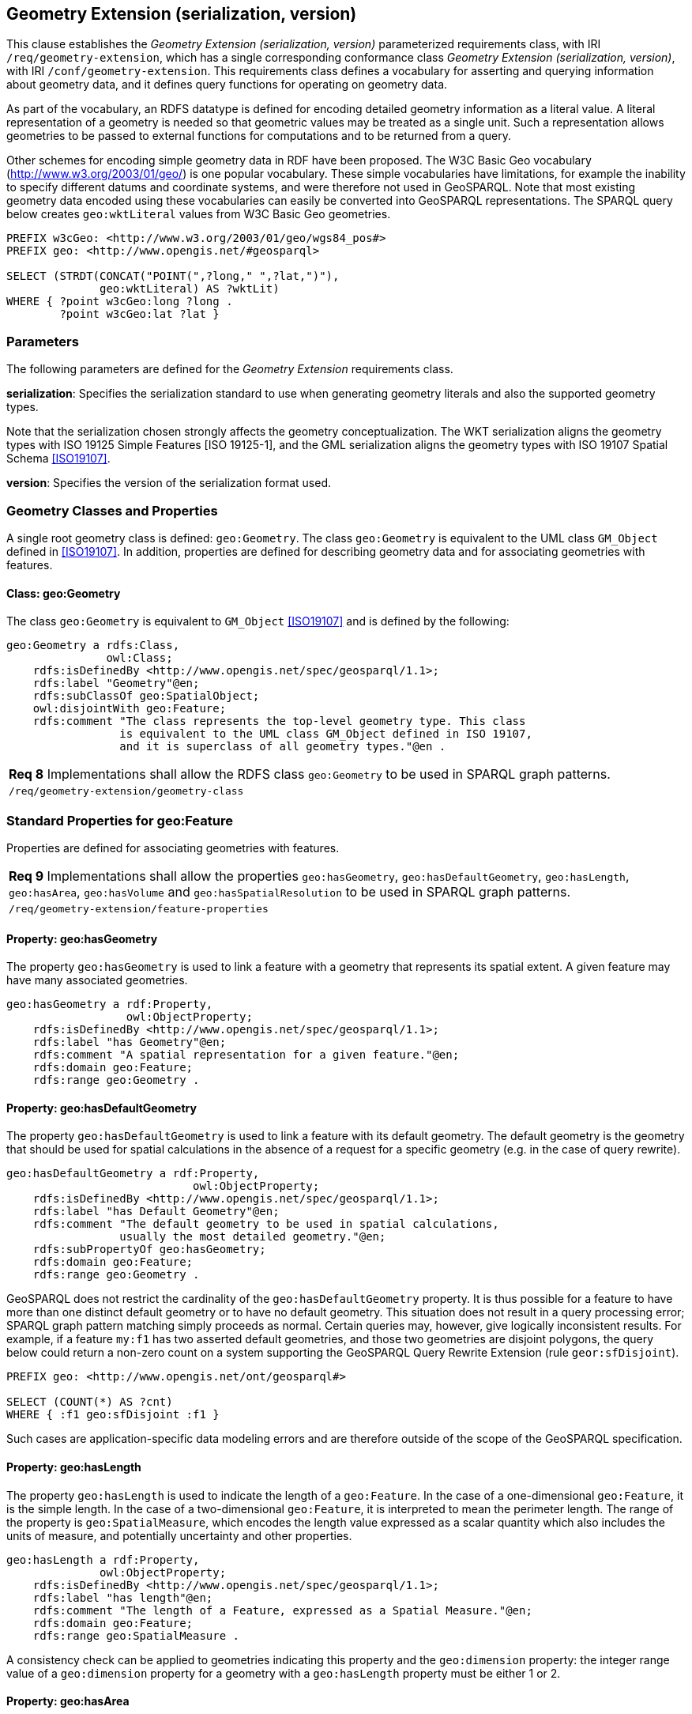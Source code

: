 == Geometry Extension (serialization, version)

This clause establishes the _Geometry Extension (serialization, version)_ parameterized requirements class, with IRI `/req/geometry-extension`, which has a single corresponding conformance class _Geometry Extension (serialization, version)_, with IRI `/conf/geometry-extension`. This requirements class defines a vocabulary for asserting and querying information about geometry data, and it defines query functions for operating on geometry data.

As part of the vocabulary, an RDFS datatype is defined for encoding detailed geometry information as a literal value. A literal representation of a geometry is needed so that geometric values may be treated as a single unit. Such a representation allows geometries to be passed to external functions for computations and to be returned from a query.

Other schemes for encoding simple geometry data in RDF have been proposed. The W3C Basic Geo vocabulary (http://www.w3.org/2003/01/geo/) is one popular vocabulary. These simple vocabularies have limitations, for example the inability to specify different datums and coordinate systems, and were therefore not used in GeoSPARQL. Note that most existing geometry data encoded using these vocabularies can easily be converted into GeoSPARQL representations. The SPARQL query below creates `geo:wktLiteral` values from W3C Basic Geo geometries.

```
PREFIX w3cGeo: <http://www.w3.org/2003/01/geo/wgs84_pos#> 
PREFIX geo: <http://www.opengis.net/#geosparql>

SELECT (STRDT(CONCAT("POINT(",?long," ",?lat,")"), 
              geo:wktLiteral) AS ?wktLit)
WHERE { ?point w3cGeo:long ?long . 
        ?point w3cGeo:lat ?lat }
```

=== Parameters

The following parameters are defined for the _Geometry Extension_ requirements class.

*serialization*: Specifies the serialization standard to use when generating geometry
literals and also the supported geometry types.

Note that the serialization chosen strongly affects the geometry conceptualization. The WKT serialization aligns the geometry types with ISO 19125 Simple Features [ISO 19125-1], and the GML serialization aligns the geometry types with ISO 19107 Spatial Schema <<ISO19107>>.

*version*: Specifies the version of the serialization format used.

=== Geometry Classes and Properties

A single root geometry class is defined: `geo:Geometry`. The class `geo:Geometry` is equivalent to the UML class `GM_Object` defined in <<ISO19107>>. In addition, properties are defined for describing geometry data and for associating geometries with features.

==== Class: geo:Geometry

The class `geo:Geometry` is equivalent to `GM_Object` <<ISO19107>> and is defined by the following:

```
geo:Geometry a rdfs:Class, 
               owl:Class;
    rdfs:isDefinedBy <http://www.opengis.net/spec/geosparql/1.1>; 
    rdfs:label "Geometry"@en;
    rdfs:subClassOf geo:SpatialObject;
    owl:disjointWith geo:Feature;
    rdfs:comment "The class represents the top-level geometry type. This class 
                 is equivalent to the UML class GM_Object defined in ISO 19107, 
                 and it is superclass of all geometry types."@en .
```

|===
|*Req 8* Implementations shall allow the RDFS class `geo:Geometry` to be used in SPARQL graph patterns.
|`/req/geometry-extension/geometry-class`
|===

=== Standard Properties for geo:Feature

Properties are defined for associating geometries with features.

|===
|*Req 9* Implementations shall allow the properties `geo:hasGeometry`, 
`geo:hasDefaultGeometry`, `geo:hasLength`, `geo:hasArea`, `geo:hasVolume` and `geo:hasSpatialResolution` to be used in SPARQL graph patterns.
|`/req/geometry-extension/feature-properties`
|===

==== Property: geo:hasGeometry

The property `geo:hasGeometry` is used to link a feature with a geometry that represents its spatial extent. A given feature may have many associated geometries.

```
geo:hasGeometry a rdf:Property, 
                  owl:ObjectProperty;
    rdfs:isDefinedBy <http://www.opengis.net/spec/geosparql/1.1>;
    rdfs:label "has Geometry"@en;
    rdfs:comment "A spatial representation for a given feature."@en;     
    rdfs:domain geo:Feature;
    rdfs:range geo:Geometry .
```

==== Property: geo:hasDefaultGeometry

The property `geo:hasDefaultGeometry` is used to link a feature with its default geometry. The default geometry is the geometry that should be used for spatial calculations in the absence of a request for a specific geometry (e.g. in the case of query rewrite).

```
geo:hasDefaultGeometry a rdf:Property, 
                            owl:ObjectProperty;
    rdfs:isDefinedBy <http://www.opengis.net/spec/geosparql/1.1>;
    rdfs:label "has Default Geometry"@en;
    rdfs:comment "The default geometry to be used in spatial calculations, 
                 usually the most detailed geometry."@en; 
    rdfs:subPropertyOf geo:hasGeometry;
    rdfs:domain geo:Feature; 
    rdfs:range geo:Geometry .
```

GeoSPARQL does not restrict the cardinality of the `geo:hasDefaultGeometry` property. It is thus possible for a feature to have more than one distinct default geometry or to have no default geometry. This situation does not result in a query processing error; SPARQL graph pattern matching simply proceeds as normal. Certain queries may, however, give logically inconsistent results. For example, if a feature `my:f1` has two asserted default geometries, and those two geometries are disjoint polygons, the query below could return a non-zero count on a system supporting the GeoSPARQL Query Rewrite Extension (rule `geor:sfDisjoint`).

```
PREFIX geo: <http://www.opengis.net/ont/geosparql#>

SELECT (COUNT(*) AS ?cnt)
WHERE { :f1 geo:sfDisjoint :f1 }
```

Such cases are application-specific data modeling errors and are therefore outside of the scope of the GeoSPARQL specification.

==== Property: geo:hasLength

The property `geo:hasLength` is used to indicate the length of a `geo:Feature`. In the case of a one-dimensional `geo:Feature`, it is the simple length. In the case of a two-dimensional `geo:Feature`, it is interpreted to mean the perimeter length. The range of the property is `geo:SpatialMeasure`, which encodes the length value expressed as a scalar quantity which also includes the units of measure, and potentially uncertainty and other properties.

```
geo:hasLength a rdf:Property, 
              owl:ObjectProperty;
    rdfs:isDefinedBy <http://www.opengis.net/spec/geosparql/1.1>;
    rdfs:label "has length"@en;
    rdfs:comment "The length of a Feature, expressed as a Spatial Measure."@en; 
    rdfs:domain geo:Feature; 
    rdfs:range geo:SpatialMeasure .
```

A consistency check can be applied to geometries indicating this property and the `geo:dimension` property: the integer range value of a `geo:dimension` property for a geometry with a `geo:hasLength` property must be either 1 or 2.

==== Property: geo:hasArea

The property `geo:hasArea` is used to indicate the area of a `geo:Feature`. The range of the property is `geo:SpatialMeasure`, which encodes the area value expressed as a scalar quantity which also includes the units of measure, and potentially uncertainty and other properties.

```
geo:hasArea a rdf:Property, 
              owl:ObjectProperty;
    rdfs:isDefinedBy <http://www.opengis.net/spec/geosparql/1.1>;
    rdfs:label "has area"@en;
    rdfs:comment "The two-dimensional area of a Feature, expressed as a Spatial Measure."@en; 
    rdfs:domain geo:Feature; 
    rdfs:range geo:SpatialMeasure .
```

A consistency check can be applied to geometries indicating this property and the `geo:dimension` property: the integer range value of a `geo:dimension` property for a geometry with a `geo:hasLength` property must be 2.

==== Property: geo:hasVolume

The property `geo:hasVolume` is used to indicate the volume of a `geo:Feature`. The range of the property is `geo:SpatialMeasure`, which encodes the volume value expressed as a scalar quantity which also includes the units of measure, and potentially uncertainty and other properties.

```
geo:hasVolume a rdf:Property, 
              owl:ObjectProperty;
    rdfs:isDefinedBy <http://www.opengis.net/spec/geosparql/1.1>;
    rdfs:label "has volume"@en;
    rdfs:comment "The volume of a Feature, expressed as a Spatial Measure"@en; 
    rdfs:domain geo:Feature; 
    rdfs:range geo:SpatialMeasure .
```

A consistency check can be applied to geometries indicating this property and the `geo:dimension` property: the integer range value of a `geo:dimension` property for a geometry with a `geo:hasLength` property must be 3.

=== Standard Properties for geo:Geometry

Properties are defined for describing geometry metadata.

|===
|*Req 10* Implementations shall allow the properties `geo:dimension`, `geo:coordinateDimension`, `geo:spatialDimension`, `geo:isEmpty`, `geo:isSimple`, `geo:hasSerialization` , `geo:inCRS` to be used in SPARQL graph patterns.
|`/req/geometry-extension/geometry-properties`
|===

==== Property: geo:dimension

The dimension is the topological dimension of this geometric object, which must be less than or equal to the coordinate dimension. In non-homogeneous collections, this will return the largest topological dimension of the contained objects.

```
geo:dimension a rdf:Property,
                owl:DatatypeProperty;
    rdfs:isDefinedBy <http://www.opengis.net/spec/geosparql/1.1>;
    rdfs:label "dimension"@en;
    rdfs:comment "The topological dimension of this geometric object, which
                 must be less than or equal to the coordinate dimension. In 
                 non-homogeneous collections, this is the largest 
                 topological dimension of the contained objects."@en;
    rdfs:domain geo:Geometry;
    rdfs:range xsd:integer .
```

==== Property: geo:coordinateDimension

The coordinate dimension is the dimension of direct positions (coordinate tuples) used in the definition of this geometric object.

```
geo:coordinateDimension a rdf:Property,
                          owl:DatatypeProperty;
    rdfs:isDefinedBy <http://www.opengis.net/spec/geosparql/1.1>;
    rdfs:label "coordinate dimension"@en;
    rdfs:comment "The number of measurements or axes needed to describe the
                 position of this geometry in a coordinate system."@en;
    rdfs:domain geo:Geometry;
    rdfs:range xsd:integer .
```

==== Property: geo:spatialDimension

The spatial dimension is the dimension of the spatial portion of the direct positions (coordinate tuples) used in the definition of this geometric object. If the direct positions do not carry a measure coordinate, this will be equal to the coordinate dimension.

```
geo:spatialDimension a rdf:Property,
                       owl:DatatypeProperty;
    rdfs:isDefinedBy <http://www.opengis.net/spec/geosparql/1.1>;
    rdfs:label "spatial dimension"@en;
    rdfs:comment "The number of measurements or axes needed to describe the
                 spatial position of this geometry in a coordinate
                 system."@en;
    rdfs:domain geo:Geometry;
    rdfs:range xsd:integer .
```

==== Property: geo:hasSpatialResolution

The property `geo:hasSpatialResolution` is used to indicate resolution of the elements within literal representations of a geometry. Since this property is defined for a `geo:Geometry`, all literal representations of that geometry must have the same spatial resolution.

```
geo:hasSpatialResolution a rdf:Property, 
              owl:ObjectProperty;
    rdfs:isDefinedBy <http://www.opengis.net/spec/geosparql/1.1>;
    rdfs:label "has spatial resolution"@en;
    rdfs:comment "The spatial resolution of a Geometry"@en; 
    rdfs:domain geo:Geometry .
```

==== Property: geo:isEmpty

The `geo:isEmpty` Boolean will be set to true only if the geometry contains no points.

```
geo:isEmpty a rdf:Property, owl:DatatypeProperty;
    rdfs:isDefinedBy <http://www.opengis.net/spec/geosparql/1.1>;
    rdfs:label "is empty"@en;
    rdfs:comment "(true) if this geometric object is the empty Geometry. If
                 true, then this geometric object represents the empty point
                 set for the coordinate space."@en; 
    rdfs:domain geo:Geometry;
    rdfs:range xsd:boolean .
```

==== Property: geo:isSimple

The `geo:isSimple` Boolean will be set to true, only if the geometry contains no self- intersections, with the possible exception of its boundary.

```
geo:isSimple a rdf:Property, 
               owl:DatatypeProperty;
    rdfs:isDefinedBy <http://www.opengis.net/spec/geosparql/1.1>;
    rdfs:label "is simple"@en;
    rdfs:comment "(true) if this geometric object has no anomalous geometric
                points, such as self intersection or self tangency."@en; 
    rdfs:domain geo:Geometry;
    rdfs:range xsd:boolean .    
```

==== Property: geo:hasSerialization

The `geo:hasSerialization` property is used to connect a geometry with its text- based serialization (e.g., its WKT serialization).

```
geo:hasSerialization a rdf:Property, 
                       owl:DatatypeProperty;
    rdfs:isDefinedBy <http://www.opengis.net/spec/geosparql/1.1>; 
    rdfs:label "has serialization"@en;
    rdfs:comment "Connects a geometry object with its text-based
                 serialization."@en;
    rdfs:domain geo:Geometry; 
    rdfs:range rdfs:Literal .
```

==== Property: geo:inCRS

The `geo:inCRS` property is used to connect a geometry with the CRS used for its representation which affects measurements of its size (length, area, volume).

```
geo:inCRS a rdf:Property, 
            owl:ObjectProperty;
    rdfs:isDefinedBy <http://www.opengis.net/spec/geosparql/1.1>; 
    rdfs:label "in CRS"@en;
    rdfs:comment "A Coordinate Reference System, as recorded in a 
                 vocabulary of them."@en;
    rdfs:domain geo:Geometry; 
    rdfs:range skos:Concept .
```

=== WKT Serialization (serialization=WKT)

This section establishes the requirements for representing geometry data in RDF based on WKT as defined by Simple Features [ISO 19125-1]. It defines one RDFS Datatype: `+http://www.opengis.net/ont/geosparql#wktLiteral+` and one property, +http://www.opengis.net/ont/geosparql#asWKT+`.

==== RDFS Datatype: geo:wktLiteral

```
geo:wktLiteral a rdfs:Datatype;
    rdfs:isDefinedBy <http://www.opengis.net/spec/geosparql/1.1>;
    rdfs:label "Well-known Text Literal"@en;
    rdfs:comment "A Well-known Text serialization of a geometry object."@en .
```

|===
|*Req 11* All RDFS Literals of type `geo:wktLiteral` shall consist of an optional IRI identifying the coordinate reference system and a required Well Known Text (WKT) description of a geometric value. Valid `geo:wktLiterals` are formed by either a WKT string as defined in <<ISO13249>> or by concatenating a valid absolute IRI, as defined in <<IETF3987>>, enclose in angled brackets (`<`` & `>`) followed by a single space (Unicode U+0020 character) as a separator, and a WKT string as defined in <<ISO13249>>.
|`/req/geometry-extension/wkt-literal`
|===

The following _ABNF_ <<IETF5234>> syntax specification formally defines this literal:

```
wktLiteral ::= opt-iri-and-space geometric-data

opt-iri-and-space = "<" IRI ">" LWSP / ""
```

The token `opt-iri-and-space` may be either an IRI and space or nothing (`""`), the token `IRI` (Internationalized Resource Identifiers) is essentially a web address and is defined in <<IETF3987>> and the token `LWSP`, is one or more white space characters, as defined in <<IETF5234>>. `geometric-data` is the Well-Known Text representation of the geometry, defined in <<ISO13249>>.

In the absence of a leading spatial reference system IRI, the following spatial reference system IRI will be assumed: `+<http://www.opengis.net/def/crs/OGC/1.3/CRS84>+` This IRI denotes WGS 84 longitude-latitude.

|===
|*Req 12* The IRI `+<http://www.opengis.net/def/crs/OGC/1.3/CRS84>+` shall be assumed as the spatial reference system for `geo:wktLiteral` instances that do not specify an explicit spatial reference system IRI..
|`/req/geometry-extension/wkt-literal-default-srs`
|===

The OGC maintains a set of CRS IRIs under the`+http://www.opengis.net/def/crs/+` namespace and IRIs from this set are recommended for use however others may also be used, as long as they are valid IRIs.

|===
|*Req 13* Coordinate tuples within `geo:wktLiteral` shall be interpreted using the axis order defined in the spatial reference system used.
|`/req/geometry-extension/wkt-axis-order`
|===

The example `geo:wktLiteral` below encodes a point geometry using the default WGS84 geodetic longitude-latitude spatial reference system:

```
"Point(-83.38 33.95)"^^<http://www.opengis.net/ont/geosparql#wktLiteral>
```

A second example below encodes the same point using `+<http://www.opengis.net/def/crs/EPSG/0/4326>+`: a WGS 84 geodetic latitude-longitude spatial reference system (note that this spatial reference system defines a different axis order):

```
"<http://www.opengis.net/def/crs/EPSG/0/4326> Point(33.95 -83.38)"^^<http://www.opengis.net/ont/geosparql#wktLiteral>
```

|===
|*Req 14* An empty RDFS Literal of type `geo:wktLiteral` shall be interpreted as an empty geometry.
|`/req/geometry-extension/wkt-literal-empty`
|===

==== Property: geo:asWKT

The `geo:asWKT` property is defined to link a geometry with its WKT serialization.

|===
|*Req 15* Implementations shall allow the RDF property `geo:asWKT` to be used in SPARQL graph patterns.
|`/req/geometry-extension/geometry-as-wkt-literal`
|===

The property `geo:asWKT` is used to link a geometric element with its WKT serialization.

```
geo:asWKT a rdf:Property,
            owl:DatatypeProperty;
    rdfs:subPropertyOf geo:hasSerialization;
    rdfs:isDefinedBy <http://www.opengis.net/spec/geosparql/1.1>;
    rdfs:label "as WKT"@en;
    rdfs:comment "The WKT serialization of a geometry."@en;
    rdfs:domain geo:Geometry;
    rdfs:range geo:wktLiteral .
```

=== GML Serialization (serialization=GML)

This section establishes requirements for representing geometry data in RDF based on GML as defined by Geography Markup Language Encoding Standard [OGC 07-036]. It defines one RDFS Datatype:
`+http://www.opengis.net/ont/geosparql#gmlLiteral+` and one property, +http://www.opengis.net/ont/geosparql#asGML+`.


==== RDFS Datatype: geo:gmlLiteral

```
geo:gmlLiteral a rdfs:Datatype;
    rdfs:isDefinedBy <http://www.opengis.net/spec/geosparql/1.1>; 
    rdfs:label "GML literal"@en;
    rdfs:comment "The datatype of GML literal values"@en .
```

Valid `geo:gmlLiteral` instances are formed by encoding geometry information as a valid element from the GML schema that implements a subtype of `GM_Object`. For example, in GML 3.2.1 this is every element directly or indirectly in the substitution group of the element `{http://www.opengis.net/ont/gml/3.2}AbstractGeometry`. In GML 3.1.1 and GML 2.1.2 this is every element directly or indirectly in the substitution group of the element `{http://www.opengis.net/ont/gml}_Geometry`.

|===
|*Req 16* All `geo:gmlLiteral` instances shall consist of a valid element from the GML schema that implements a subtype of `GM_Object` as defined in [OGC 07-036].
|`/req/geometry-extension/gml-literal`
|===

The example `geo:gmlLiteral` below encodes a point geometry in the WGS 84
geodetic longitude-latitude spatial reference system using GML version 3.2:

```
"<gml:Point 
        srsName=\"http://www.opengis.net/def/crs/OGC/1.3/CRS84\" 
        xmlns:gml=\"http://www.opengis.net/ont/gml\">
    <gml:pos>-83.38 33.95</gml:pos>
</gml:Point>"^^<http://www.opengis.net/ont/geosparql#gmlLiteral>
```

|===
|*Req 17* An empty `geo:gmlLiteral` shall be interpreted as an empty geometry.
|`/req/geometry-extension/gml-literal-empty`
|===

|===
|*Req 18* Implementations shall document supported GML profiles.
|`/req/geometry-extension/gml-profile`
|===

==== Property: geo:asGML

This document defines the `geo:asGML` property to link a geometry with its serialization.

|===
|*Req 19* Implementations shall allow the RDF property `geo:asGML` to be used in SPARQL graph patterns.
|`/req/geometry-extension/geometry-as-gml-literal`
|===


The property `geo:asGML` is used to link a geometric element with its GML serialization.

```
geo:asGML a rdf:Property; 
    rdfs:subPropertyOf geo:hasSerialization;
    rdfs:isDefinedBy <http://www.opengis.net/spec/geosparql/1.1>;
    rdfs:label "as GML"@en;
    rdfs:comment "The GML serialization of a geometry."@en; 
    rdfs:domain geo:Geometry;
    rdfs:range geo:gmlLiteral .
```


=== GeoJSON Serialization (serialization=GEOJSON)

This section establishes requirements for representing geometry data in RDF based on GeoJSON as defined by <<GeoJSON>>. It defines one RDFS Datatype:
`+http://www.opengis.net/ont/geosparql#geoJSONLiteral+` and one property, +http://www.opengis.net/ont/geosparql#asGeoJSON+`.

==== RDFS Datatype: geo:geoJSONLiteral

```
geo:geoJSONLiteral a rdfs:Datatype;
    rdfs:isDefinedBy <http://www.opengis.net/spec/geosparql/1.1>;
    rdfs:label "GeoJSON Literal"@en;
    rdfs:comment "A GeoJSON serialization of a geometry object."@en .
```

Valid `geo:geoJSONLiteral` instances are formed by encoding geometry information as a Geometry object as defined in the GeoJSON specification [RFC 7946].

|===
|*Req 20* All `geo:geoJSONLiteral` instances shall consist of the Geometry objects as defined in the GeoJSON specification [RFC 7946].
|`/req/geometry-extension/geoJSON-literal`
|===

|===
|*Req 21* All RDFS Literals of type `geo:geoJSONLiteral` do not contain a CRS definition. All literals of this type shall according to the GeoJSON specification only be encoded in and assumed to use the WGS84 geodetic longitude-latitude spatial reference system (urn:ogc:def:crs:OGC::CRS84).
|`/req/geometry-extension/geoJSON-literal-crs`
|===

The example `geo:geoJSONLiteral` below encodes a point geometry using the default WGS84 geodetic longitude-latitude spatial reference system for Simple Features 1.0:

```
"{\"type\":\"Point\", \"coordinates\":[-83.38,33.95]}"^^<http://www.opengis.net/ont/geosparql#geoJSONLiteral>
```

|===
|*Req 22* An empty RDFS Literal of type `geo:geoJSONLiteral` shall be interpreted as an empty geometry, i.e. {"geometry":null} in GeoJSON .
|`/req/geometry-extension/geoJSON-literal-empty`
|===

==== Property: geo:asGeoJSON

The `geo:asGeoJSON` property is defined to link a geometry with its GeoJSON serialization.

|===
|*Req 23* Implementations shall allow the RDF property `geo:asGeoJSON` to be used in SPARQL graph patterns.
|`/req/geometry-extension/geometry-as-geojson-literal`
|===

The property `geo:asGeoJSON` is used to link a geometric element with its GeoJSON serialization.

```
geo:asGeoJSON a rdf:Property,
            owl:DatatypeProperty;
    rdfs:subPropertyOf geo:hasSerialization;
    rdfs:isDefinedBy <http://www.opengis.net/spec/geosparql/1.1>;
    rdfs:label "as GeoJSON"@en;
    rdfs:comment "The GeoJSON serialization of a geometry."@en;
    rdfs:domain geo:Geometry;
    rdfs:range geo:geoJSONLiteral .
```

=== KML Serialization (serialization=KML)

This section establishes requirements for representing geometry data in RDF based on KML as defined by <<OGCKML>>. It defines one RDFS Datatype:
`+http://www.opengis.net/ont/geosparql#kmlLiteral+` and one property, +http://www.opengis.net/ont/geosparql#asKML+`.

==== RDFS Datatype: geo:kmlLiteral

```
geo:kmlLiteral a rdfs:Datatype;
    rdfs:isDefinedBy <http://www.opengis.net/spec/geosparql/1.1>;
    rdfs:label "KML Literal"@en;
    rdfs:comment "A KML serialization of a geometry object."@en .
```

Valid `geo:kmlLiteral` instances are formed by encoding geometry information as a Geometry object as defined in the KML specification [https://www.ogc.org/standards/kml/].

|===
|*Req XX* All `geo:kmlLiteral` instances shall consist of the Geometry objects as defined in the KML specification [https://www.ogc.org/standards/kml/].
|`/req/geometry-extension/kml-literal`
|===

|===
|*Req XX* All RDFS Literals of type `geo:kmlLiteral` do not contain a CRS definition. All literals of this type shall according to the KML specification only be encoded in and assumed to use the WGS84 geodetic longitude-latitude spatial reference system (urn:ogc:def:crs:OGC::CRS84).
|`/req/geometry-extension/kml-literal-crs`
|===

The example `geo:kmlLiteral` below encodes a point geometry using the default WGS84 geodetic longitude-latitude spatial reference system for Simple Features 1.0:

```
"<Point xmlns=\"http://www.opengis.net/kml/2.2\"><coordinates>-83.38,33.95</coordinates></Point>"^^<http://www.opengis.net/ont/geosparql#kmlLiteral>
```

|===
|*Req XX* An empty RDFS Literal of type `geo:kmlLiteral` shall be interpreted as an empty geometry .
|`/req/geometry-extension/kml-literal-empty`
|===

==== Property: geo:asKML

The `geo:asKML` property is defined to link a geometry with its KML serialization.

|===
|*Req XX* Implementations shall allow the RDF property `geo:asKML` to be used in SPARQL graph patterns.
|`/req/geometry-extension/geometry-as-kml-literal`
|===

The property `geo:asKML` is used to link a geometric element with its KML serialization.

```
geo:asKML a rdf:Property,
            owl:DatatypeProperty;
    rdfs:subPropertyOf geo:hasSerialization;
    rdfs:isDefinedBy <http://www.opengis.net/spec/geosparql/1.1>;
    rdfs:label "as KML"@en;
    rdfs:comment "The KML serialization of a geometry."@en;
    rdfs:domain geo:Geometry;
    rdfs:range geo:kmlLiteral .
```

=== DGGS Serialization (serialization=DGGS)

This section establishes the requirements for representing geometry data in RDF as represented in a Discrete Global Grid System (DGGS), in text. The form of representation is known as a _DGGS Well-Known Text_ geometry representation and is based on elements of the second version of the DGGS _Abstract Specification_ <<DGGSAS>>. It defines one RDFS Datatype:
`+http://www.opengis.net/ont/geosparql#dggsWktLiteral+` and one property, +http://www.opengis.net/ont/geosparql#asDggsWkt+`.

==== RDFS Datatype: geo:dggsWktLiteral

```
geo:dggsWktLiteral a rdfs:Datatype;
    rdfs:isDefinedBy <http://www.opengis.net/spec/geosparql/1.1>;
    rdfs:label "DGGS Well-Known Text Literal"@en;
    rdfs:comment "A textual serialization of a Discrete Global Grid (DGGS) geometry object."@en .
```

Valid `geo:dggsWktLiteral` instances are formed by encoding geometry information as text and as required by a particular DGGS and in accordance with the _Discrete Global Grid System Abstract Specification_ [<<DGGSAS>>]. An indication of the particular DGGS, as well as the geometric information must also be indicated in the literal as per the following _ABNF_ <<IETF5234>> syntax specification:

```
dggsWktLiteral ::= "<" IRI ">" LWSP geometric-data
```

The token `IRI` (Internationalized Resource Identifiers) is essentially a web address and is defined in <<IETF3987>> and the token `LWSP`, is one or more white space characters, as defined in <<IETF5234>>. `geometric-data` is potentially specific to the DGGS and is not specified here.

|===
|*Req XX* All RDFS Literals of type `geo:dggsWktLiteral` shall consist of a required DGGS identifier, an IRI, and a DGGS geometry serialization formulated according to the identified DGGS.
|`/req/geometry-extension/dggs-literal`
|===


The example `geo:dggsWktLiteral` below encodes a point geometry according to the _AusPIX_ DGGS [24]. The DGGS geometry type is indicated with the token `OrdinateList` and the point, enclosed in parenthesis, is identified with the AusPIX-specific 'Cell ID' of _R3234_.:

```
"<https://w3id.org/dggs/auspix> OrdinateList (R3234)"^^<http://www.opengis.net/ont/geosparql#dggsWktLiteral>
```

|===
|*Req XX* An empty RDFS Literal of type `geo:dggsWktLiteral` shall be interpreted as an empty geometry.
|`/req/geometry-extension/dggs-literal-empty`
|===


==== Property: geo:asDggsWkt

The `geo:asDggsWkt` property is defined to link a geometry with its DGGS WKT serialization.

|===
|*Req XX* Implementations shall allow the RDF property `geo:asDggsWkt` to be used in SPARQL graph patterns.
|`/req/geometry-extension/geometry-as-dggswkt-literal`
|===

The property `geo:asDggsWkt` is used to link a Geometry instance with its serialization.

```
geo:asDggsWkt a rdf:Property,
              owl:DatatypeProperty;
    rdfs:subPropertyOf geo:hasSerialization;
    rdfs:isDefinedBy <http://www.opengis.net/spec/geosparql/1.1>;
    rdfs:label "as DGGS WKT"@en;
    rdfs:comment "The DGGS Well-Known Text serialization of a geometry."@en;
    rdfs:domain geo:Geometry;
    rdfs:range geo:dggsWktLiteral .
```

=== Non-topological Query Functions

This clause defines SPARQL functions for performing non-topological spatial operations.

|===
|*Req 24* Implementations shall support `geof:distance`, `geof:buffer`, `geof:convexHull`, `geof:intersection`, `geof:union`, `geof:difference`, `geof:symDifference`, `geof:envelope` and `geof:boundary` as SPARQL extension functions, consistent with the definitions of the corresponding functions (`distance`, `buffer`, `convexHull`, `intersection`, `difference`, `symDifference`, `envelope` and `boundary` respectively) in Simple Features [ISO 19125-1].
|`/req/geometry-extension/query-functions`
|===

An invocation of any of the following functions with invalid arguments produces an error. An invalid argument includes any of the following:

- An argument of an unexpected type
- An invalid geometry literal value
- A geometry literal from a spatial reference system that is incompatible with the spatial reference system used for calculations
- An invalid units IRI

For further discussion of the effects of errors during FILTER evaluation, consult Section 11 of the SPARQL specification [W3C SPARQL] (http://www.w3.org/TR/rdf-sparql-query/#tests).

Note that returning values instead of raising an error serves as an extension mechanism of SPARQL.

From Section 11.3.1 of the SPARQL specification [W3C SPARQL] (http://www.w3.org/TR/rdf-sparql-query/#operatorExtensibility):

[quote]
SPARQL language extensions may provide additional associations between operators and operator functions; this amounts to adding rows to the table above. No additional operator may yield a result that replaces any result other than a type error in the semantics defined above. The consequence of this rule is that SPARQL extensions will produce at least the same solutions as an unextended implementation, and may, for some queries, produce more solutions.

This extension mechanism is intended to allow GeoSPARQL implementations to simultaneously support multiple geometry serializations. For example, a system that supports `geo:wktLiteral` serializations may also support `geo:gmlLiteral` serializations and consequently would not raise an error if it encounters multiple geometry datatypes while processing a given query.

Several non-topological query functions use a unit of measure IRI. The OGC has defined some standard units of measure IRIs under the `+http://www.opengis.net/def/uom/OGC/1.0/+` namespace, for example `+<http://www.opengis.net/def/uom/OGC/1.0/metre>+`.

==== Function: geof:distance


```
geof:distance (geom1: ogc:geomLiteral, geom2: ogc:geomLiteral, 
               units: xsd:anyURI): xsd:double
```

Returns the shortest distance in units between any two Points in the two geometric
objects as calculated in the spatial reference system of `geom1`.

==== Function: geof:buffer

```
geof:buffer (geom: ogc:geomLiteral, radius: xsd:double, 
             units: xsd:anyURI): ogc:geomLiteral
```

This function returns a geometric object that represents all Points whose distance from `geom1` is less than or equal to the `radius` measured in `units`. Calculations are in the spatial reference system of `geom1`.

==== Function: geof:convexHull

```
geof:convexHull (geom1: ogc:geomLiteral): ogc:geomLiteral
```

This function returns a geometric object that represents all Points in the convex hull of `geom1`. Calculations are in the spatial reference system of `geom1`.

==== Function: geof:intersection

```
geof:intersection (geom1: ogc:geomLiteral,
                   geom2: ogc:geomLiteral): ogc:geomLiteral
```

This function returns a geometric object that represents all Points in the intersection of `geom1` with `geom2`. Calculations are in the spatial reference system of `geom1`.

==== Function: geof:union

```
geof:union (geom1: ogc:geomLiteral, geom2: ogc:geomLiteral, 
            ): ogc:geomLiteral
```

This function returns a geometric object that represents all Points in the union of `geom1` with `geom2`. Calculations are in the spatial reference system of `geom1`.

==== Function: geof:difference

```
geof:difference (geom1: ogc:geomLiteral, geom2: ogc:geomLiteral, 
                 ): ogc:geomLiteral
```

This function returns a geometric object that represents all Points in the set difference of `geom1` with `geom2`. Calculations are in the spatial reference system of `geom1`.

==== Function: geof:symDifference

```
geof:symDifference (geom1: ogc:geomLiteral, 
                    geom2: ogc:geomLiteral,
                    ): ogc:geomLiteral
```

This function returns a geometric object that represents all Points in the set symmetric difference of `geom1` with `geom2`. Calculations are in the spatial reference system of `geom1`.

==== Function: geof:envelope

```
geof:envelope (geom1: ogc:geomLiteral): ogc:geomLiteral
```

This function returns the minimum bounding box of `geom1`. Calculations are in the spatial reference system of `geom1`.

==== Function: geof:boundary

```
geof:boundary (geom1: ogc:geomLiteral): ogc:geomLiteral
```

This function returns the closure of the boundary of `geom1`. Calculations are in the spatial reference system of `geom1`.

|===
|*Req 25* Implementations shall support `geof:getSRID` as a SPARQL extension function.
|`/req/geometry-extension/srid-function`
|===

==== Function: geof:getSRID

```
geof:getSRID (geom: ogc:geomLiteral): xsd:anyURI
```

Returns the spatial reference system IRI for `geom`.

==== Function: geof:maxX

```
geof:maxX (geom: ogc:geomLiteral): xsd:double
```

Returns the maximum X coordinate for `geom`.

==== Function: geof:maxY

```
geof:maxY (geom: ogc:geomLiteral): xsd:double
```

Returns the maximum Y coordinate for `geom`.

==== Function: geof:maxZ

```
geof:maxZ (geom: ogc:geomLiteral): xsd:double
```

Returns the maximum Z coordinate for `geom`.

==== Function: geof:minX

```
geof:minX (geom: ogc:geomLiteral): xsd:double
```

Returns the minimum X coordinate for `geom`.

==== Function: geof:minY

```
geof:minY (geom: ogc:geomLiteral): xsd:double
```

Returns the minimum Y coordinate for `geom`.

==== Function: geof:minZ

```
geof:minZ (geom: ogc:geomLiteral): xsd:double
```

Returns the minimum Z coordinate for `geom`.

=== Spatial Aggregate Functions

This clause defines SPARQL functions for performing spatial aggregation operations.

|===
|*Req 24* Implementations shall support `geof:distance`, `geof:buffer`, `geof:convexHull`, `geof:intersection`, `geof:union`, `geof:difference`, `geof:symDifference`, `geof:envelope` and `geof:boundary` as SPARQL extension functions, consistent with the definitions of the corresponding functions (`distance`, `buffer`, `convexHull`, `intersection`, `difference`, `symDifference`, `envelope` and `boundary` respectively) in Simple Features [ISO 19125-1].
|`/req/geometry-extension/query-functions`
|===

This clause establishes the Spatial Aggregate extension requirements class with URI `/req/spatial-aggregate-extension`.
Spatial Aggregate Functions may be used in the SELECT used in the SELECT, HAVING and ORDER BY clauses of a SPARQL query.
Such functions calculate an aggregate value over a group of solutions. Solution groups are determined by a GROUP BY clause. 
All solutions form a single group if no GROUP BY is specified.



==== Function: geosaf:BBOX

```
geosaf:BBOX (ogc:geomLiteral): ogc:geomLiteral
```
Calculates a minimum bounding box of the set of given geometries.

==== Function: geosaf:BoundingCircle

```
geosaf:BoundingCircle (ogc:geomLiteral): ogc:geomLiteral
```
Calculates a minimum bounding circle of the set of given geometries.

==== Function: geosaf:Centroid

```
geosaf:Centroid (ogc:geomLiteral): ogc:geomLiteral
```
Calculates the centroid of the set of given geometries.

==== Function: geosaf:ConcatLines

```
geosaf:ConcatLines (ogc:geomLiteral): ogc:geomLiteral
```
Concatenates a set of LineStrings.

==== Function: geosaf:ConcaveHull

```
geosaf:ConcaveHull (ogc:geomLiteral): ogc:geomLiteral
```
Calculates the concave hull of the set of given geometries.

==== Function: geosaf:ConvexHull

```
geosaf:ConvexHull (ogc:geomLiteral): ogc:geomLiteral
```
Calculates the convex hull of the set of given geometries.

==== Function: geosaf:Union

```
geosaf:Union (ogc:geomLiteral): ogc:geomLiteral
```
Calculates the union of the set of given geometries.

